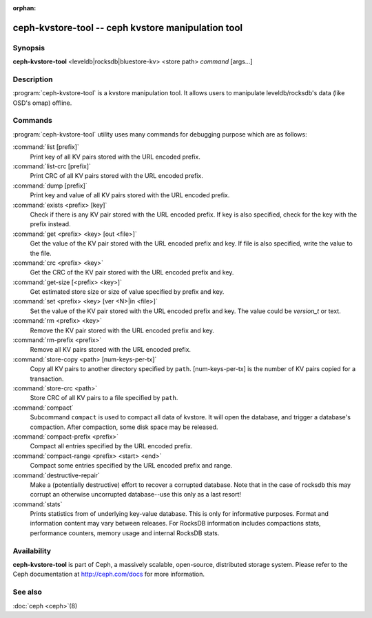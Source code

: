 :orphan:

=====================================================
 ceph-kvstore-tool -- ceph kvstore manipulation tool
=====================================================

.. program:: ceph-kvstore-tool

Synopsis
========

| **ceph-kvstore-tool** <leveldb|rocksdb|bluestore-kv> <store path> *command* [args...]


Description
===========

:program:`ceph-kvstore-tool` is a kvstore manipulation tool. It allows users to manipulate
leveldb/rocksdb's data (like OSD's omap) offline.

Commands
========

:program:`ceph-kvstore-tool` utility uses many commands for debugging purpose
which are as follows:

:command:`list [prefix]`
    Print key of all KV pairs stored with the URL encoded prefix.

:command:`list-crc [prefix]`
    Print CRC of all KV pairs stored with the URL encoded prefix.

:command:`dump [prefix]`
    Print key and value of all KV pairs stored with the URL encoded prefix.

:command:`exists <prefix> [key]`
    Check if there is any KV pair stored with the URL encoded prefix. If key
    is also specified, check for the key with the prefix instead.

:command:`get <prefix> <key> [out <file>]`
    Get the value of the KV pair stored with the URL encoded prefix and key.
    If file is also specified, write the value to the file.

:command:`crc <prefix> <key>`
    Get the CRC of the KV pair stored with the URL encoded prefix and key. 

:command:`get-size [<prefix> <key>]`
    Get estimated store size or size of value specified by prefix and key.

:command:`set <prefix> <key> [ver <N>|in <file>]`
    Set the value of the KV pair stored with the URL encoded prefix and key. 
    The value could be *version_t* or text.

:command:`rm <prefix> <key>`
    Remove the KV pair stored with the URL encoded prefix and key.

:command:`rm-prefix <prefix>`
    Remove all KV pairs stored with the URL encoded prefix.

:command:`store-copy <path> [num-keys-per-tx]`
    Copy all KV pairs to another directory specified by ``path``. 
    [num-keys-per-tx] is the number of KV pairs copied for a transaction.

:command:`store-crc <path>`
    Store CRC of all KV pairs to a file specified by ``path``.

:command:`compact`
    Subcommand ``compact`` is used to compact all data of kvstore. It will open
    the database, and trigger a database's compaction. After compaction, some 
    disk space may be released.

:command:`compact-prefix <prefix>`
    Compact all entries specified by the URL encoded prefix. 
   
:command:`compact-range <prefix> <start> <end>`
    Compact some entries specified by the URL encoded prefix and range.

:command:`destructive-repair`
    Make a (potentially destructive) effort to recover a corrupted database.
    Note that in the case of rocksdb this may corrupt an otherwise uncorrupted
    database--use this only as a last resort!

:command:`stats`
    Prints statistics from of underlying key-value database. This is only for informative purposes.
    Format and information content may vary between releases. For RocksDB information includes
    compactions stats, performance counters, memory usage and internal RocksDB stats. 

Availability
============

**ceph-kvstore-tool** is part of Ceph, a massively scalable, open-source, distributed storage system. Please refer to
the Ceph documentation at http://ceph.com/docs for more information.


See also
========

:doc:`ceph <ceph>`\(8)
